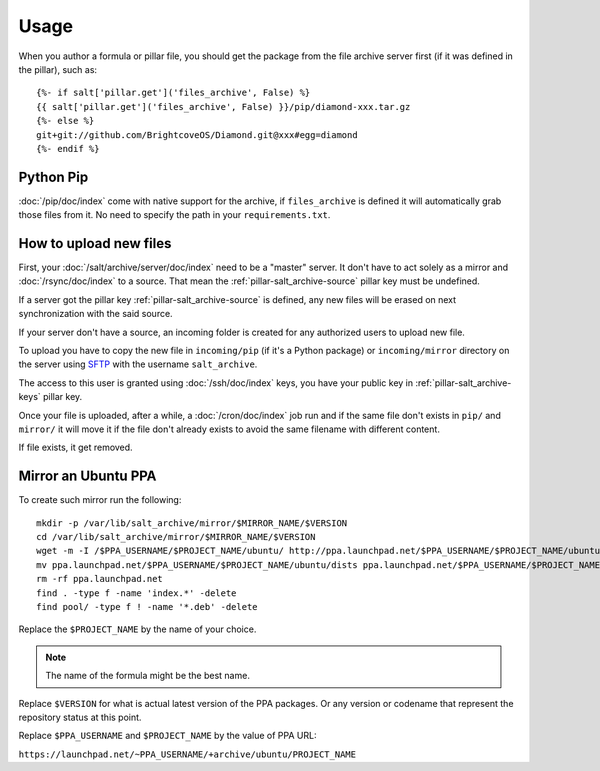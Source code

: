Usage
=====

When you author a formula or pillar file, you should get the package from the
file archive server first (if it was defined in the pillar), such as::

  {%- if salt['pillar.get']('files_archive', False) %}
  {{ salt['pillar.get']('files_archive', False) }}/pip/diamond-xxx.tar.gz
  {%- else %}
  git+git://github.com/BrightcoveOS/Diamond.git@xxx#egg=diamond
  {%- endif %}

Python Pip
----------

:doc:`/pip/doc/index` come with native support for the archive, if
``files_archive`` is defined it will automatically grab those files from it.
No need to specify the path in your ``requirements.txt``.

How to upload new files
-----------------------

First, your :doc:`/salt/archive/server/doc/index` need to be a "master" server. It don't have to
act solely as a mirror and :doc:`/rsync/doc/index` to a source. That mean the
:ref:`pillar-salt_archive-source` pillar key must be undefined.

If a server got the pillar key :ref:`pillar-salt_archive-source` is defined, any
new files will be erased on next synchronization with the said source.

If your server don't have a source, an incoming folder is created for any
authorized users to upload new file.

To upload you have to copy the new file in ``incoming/pip`` (if it's a Python
package) or ``incoming/mirror`` directory on the server using
`SFTP <https://en.wikipedia.org/wiki/SSH_File_Transfer_Protocol>`_ with the
username ``salt_archive``.

The access to this user is granted using :doc:`/ssh/doc/index` keys, you have your public key in
:ref:`pillar-salt_archive-keys` pillar key.

Once your file is uploaded, after a while, a :doc:`/cron/doc/index` job run and if the same file
don't exists in ``pip/`` and ``mirror/`` it will move it if the file don't
already exists to avoid the same filename with different content.

If file exists, it get removed.

Mirror an Ubuntu PPA
--------------------

To create such mirror run the following::

  mkdir -p /var/lib/salt_archive/mirror/$MIRROR_NAME/$VERSION
  cd /var/lib/salt_archive/mirror/$MIRROR_NAME/$VERSION
  wget -m -I /$PPA_USERNAME/$PROJECT_NAME/ubuntu/ http://ppa.launchpad.net/$PPA_USERNAME/$PROJECT_NAME/ubuntu/
  mv ppa.launchpad.net/$PPA_USERNAME/$PROJECT_NAME/ubuntu/dists ppa.launchpad.net/$PPA_USERNAME/$PROJECT_NAME/ubuntu/pool .
  rm -rf ppa.launchpad.net
  find . -type f -name 'index.*' -delete
  find pool/ -type f ! -name '*.deb' -delete

Replace the ``$PROJECT_NAME`` by the name of your choice.

.. note:: The name of the formula might be the best name.

Replace ``$VERSION`` for what is actual latest version of the PPA packages.
Or any version or codename that represent the repository status at this point.

Replace ``$PPA_USERNAME`` and ``$PROJECT_NAME`` by the value of PPA URL:

``https://launchpad.net/~PPA_USERNAME/+archive/ubuntu/PROJECT_NAME``

